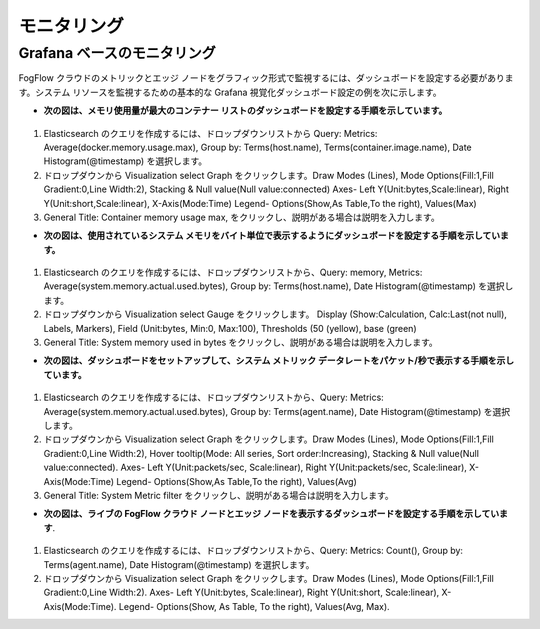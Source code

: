*************************
モニタリング
*************************


Grafana ベースのモニタリング
===========================================================  
        
FogFlow クラウドのメトリックとエッジ ノードをグラフィック形式で監視するには、ダッシュボードを設定する必要があります。システム リソースを監視するための基本的な Grafana 視覚化ダッシュボード設定の例を次に示します。

- **次の図は、メモリ使用量が最大のコンテナー リストのダッシュボードを設定する手順を示しています。**


.. figure:: ../../en/source/figures/Container_max_memory_usage.png


1. Elasticsearch のクエリを作成するには、ドロップダウンリストから Query: Metrics: Average(docker.memory.usage.max), Group by: Terms(host.name), Terms(container.image.name), Date Histogram(@timestamp) を選択します。
2. ドロップダウンから Visualization select Graph をクリックします。Draw Modes (Lines), Mode Options(Fill:1,Fill Gradient:0,Line Width:2), Stacking & Null value(Null value:connected)
   Axes- Left Y(Unit:bytes,Scale:linear), Right Y(Unit:short,Scale:linear), X-Axis(Mode:Time)
   Legend- Options(Show,As Table,To the right), Values(Max)
3. General Title: Container memory usage max, をクリックし、説明がある場合は説明を入力します。


- **次の図は、使用されているシステム メモリをバイト単位で表示するようにダッシュボードを設定する手順を示しています。**


.. figure:: ../../en/source/figures/System_Memory_Gauge.png


1. Elasticsearch のクエリを作成するには、ドロップダウンリストから、Query: memory, Metrics: Average(system.memory.actual.used.bytes), Group by: Terms(host.name), Date Histogram(@timestamp) を選択します。
2. ドロップダウンから Visualization select Gauge  をクリックします。 Display (Show:Calculation, Calc:Last(not null), Labels, Markers), Field (Unit:bytes, Min:0, Max:100), Thresholds (50 (yellow), base (green)
3. General Title: System memory used in bytes をクリックし、説明がある場合は説明を入力します。

- **次の図は、ダッシュボードをセットアップして、システム メトリック データレートをパケット/秒で表示する手順を示しています。**


.. figure:: ../../en/source/figures/System_Metric_filter.png

1. Elasticsearch のクエリを作成するには、ドロップダウンリストから、Query: Metrics: Average(system.memory.actual.used.bytes), Group by: Terms(agent.name), Date Histogram(@timestamp) を選択します。
2. ドロップダウンから Visualization select Graph  をクリックします。Draw Modes (Lines), Mode Options(Fill:1,Fill Gradient:0,Line Width:2), Hover tooltip(Mode: All series, Sort order:Increasing), Stacking & Null value(Null value:connected).
   Axes- Left Y(Unit:packets/sec, Scale:linear), Right Y(Unit:packets/sec, Scale:linear), X-Axis(Mode:Time)
   Legend- Options(Show,As Table,To the right), Values(Avg)
3. General Title: System Metric filter をクリックし、説明がある場合は説明を入力します。


- **次の図は、ライブの FogFlow クラウド ノードとエッジ ノードを表示するダッシュボードを設定する手順を示しています**.


.. figure:: ../../en/source/figures/Fogflow_Cloud_Edge_Nodes.png


1. Elasticsearch のクエリを作成するには、ドロップダウンリストから、Query: Metrics: Count(), Group by: Terms(agent.name), Date Histogram(@timestamp) を選択します。
2. ドロップダウンから Visualization select Graph をクリックします。Draw Modes (Lines), Mode Options(Fill:1,Fill Gradient:0,Line Width:2).
   Axes- Left Y(Unit:bytes, Scale:linear), Right Y(Unit:short, Scale:linear), X-Axis(Mode:Time).
   Legend- Options(Show, As Table, To the right), Values(Avg, Max).
